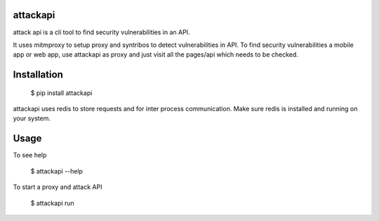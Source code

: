 attackapi
===========

attack api is a cli tool to find security vulnerabilities in an API.

It uses mitmproxy to setup proxy and syntribos to detect vulnerabilities in API. To find security vulnerabilities a mobile app or web app, use attackapi as proxy and just visit all the pages/api which needs to be checked.


Installation
================


    $ pip install attackapi

attackapi uses redis to store requests and for inter process communication. Make sure redis is installed and running on your system.


Usage
=========

To see help

    $ attackapi --help


To start a proxy and attack API

    $ attackapi run
